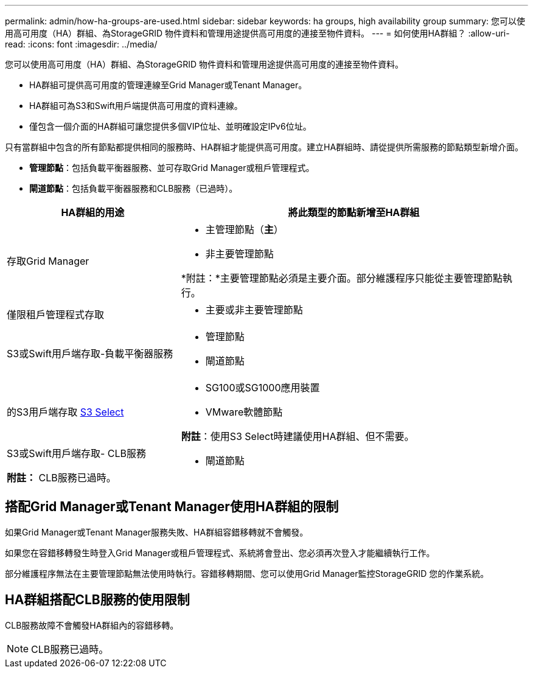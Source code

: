 ---
permalink: admin/how-ha-groups-are-used.html 
sidebar: sidebar 
keywords: ha groups, high availability group 
summary: 您可以使用高可用度（HA）群組、為StorageGRID 物件資料和管理用途提供高可用度的連接至物件資料。 
---
= 如何使用HA群組？
:allow-uri-read: 
:icons: font
:imagesdir: ../media/


[role="lead"]
您可以使用高可用度（HA）群組、為StorageGRID 物件資料和管理用途提供高可用度的連接至物件資料。

* HA群組可提供高可用度的管理連線至Grid Manager或Tenant Manager。
* HA群組可為S3和Swift用戶端提供高可用度的資料連線。
* 僅包含一個介面的HA群組可讓您提供多個VIP位址、並明確設定IPv6位址。


只有當群組中包含的所有節點都提供相同的服務時、HA群組才能提供高可用度。建立HA群組時、請從提供所需服務的節點類型新增介面。

* *管理節點*：包括負載平衡器服務、並可存取Grid Manager或租戶管理程式。
* *閘道節點*：包括負載平衡器服務和CLB服務（已過時）。


[cols="1a,2a"]
|===
| HA群組的用途 | 將此類型的節點新增至HA群組 


 a| 
存取Grid Manager
 a| 
* 主管理節點（*主*）
* 非主要管理節點


*附註：*主要管理節點必須是主要介面。部分維護程序只能從主要管理節點執行。



 a| 
僅限租戶管理程式存取
 a| 
* 主要或非主要管理節點




 a| 
S3或Swift用戶端存取-負載平衡器服務
 a| 
* 管理節點
* 閘道節點




 a| 
的S3用戶端存取 xref:../admin/manage-s3-select-for-tenant-accounts.adoc[S3 Select]
 a| 
* SG100或SG1000應用裝置
* VMware軟體節點


*附註*：使用S3 Select時建議使用HA群組、但不需要。



 a| 
S3或Swift用戶端存取- CLB服務

*附註：* CLB服務已過時。
 a| 
* 閘道節點


|===


== 搭配Grid Manager或Tenant Manager使用HA群組的限制

如果Grid Manager或Tenant Manager服務失敗、HA群組容錯移轉就不會觸發。

如果您在容錯移轉發生時登入Grid Manager或租戶管理程式、系統將會登出、您必須再次登入才能繼續執行工作。

部分維護程序無法在主要管理節點無法使用時執行。容錯移轉期間、您可以使用Grid Manager監控StorageGRID 您的作業系統。



== HA群組搭配CLB服務的使用限制

CLB服務故障不會觸發HA群組內的容錯移轉。


NOTE: CLB服務已過時。
